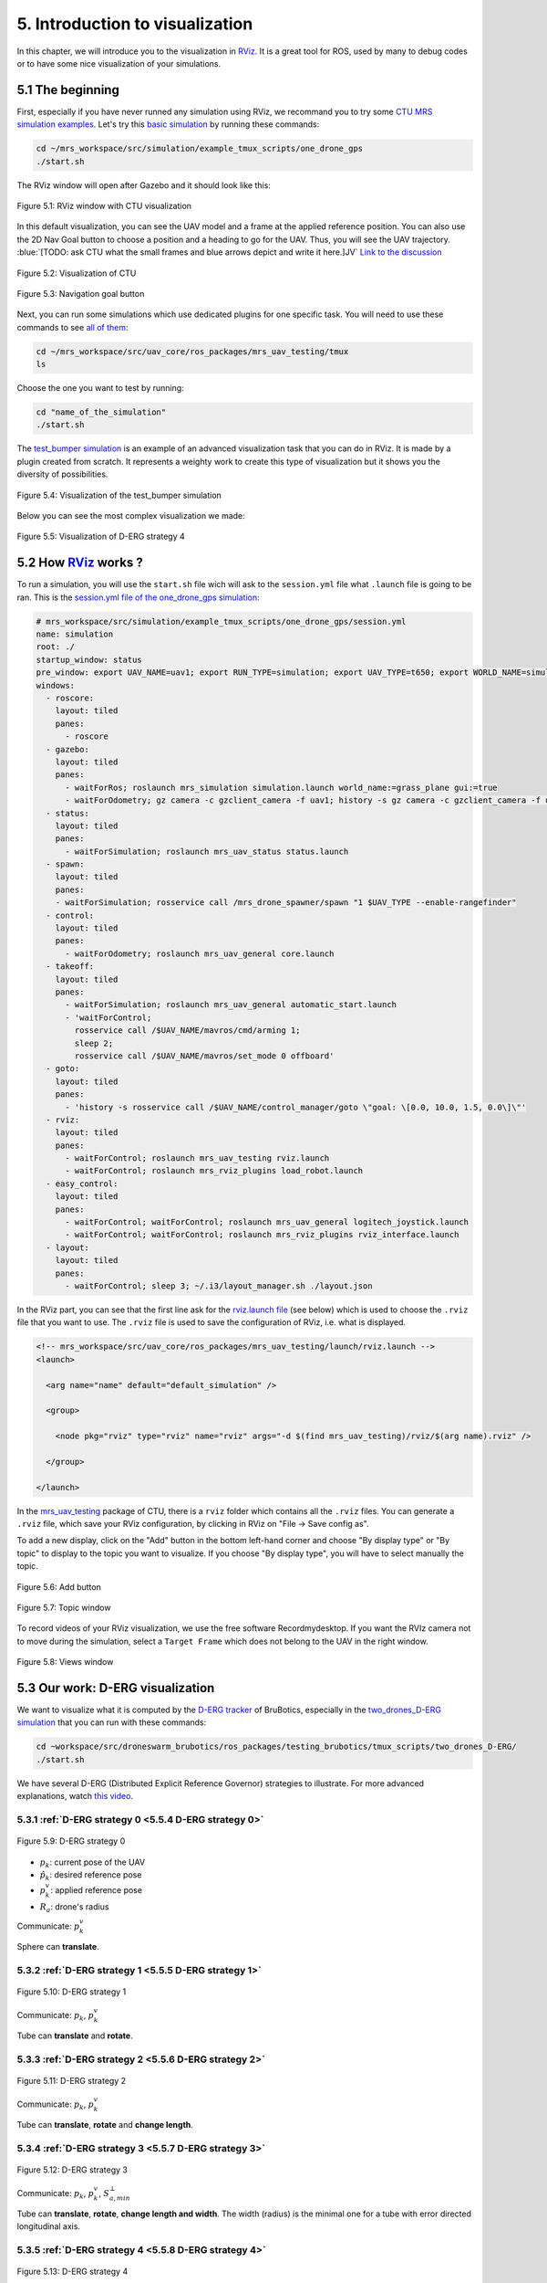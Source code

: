 5. Introduction to visualization
================================

In this chapter, we will introduce you to the visualization in `RViz <http://wiki.ros.org/rviz>`__.
It is a great tool for ROS, used by many to debug codes or to have some nice visualization of your simulations.

5.1 The beginning
-----------------

First, especially if you have never runned any simulation using RViz, we recommand you to try some `CTU MRS simulation examples <https://github.com/ctu-mrs/simulation/tree/master/example_tmux_scripts>`__.
Let's try this `basic simulation <https://github.com/ctu-mrs/simulation/tree/master/example_tmux_scripts/one_drone_gps>`__
by running these commands:

.. code-block:: shell

   cd ~/mrs_workspace/src/simulation/example_tmux_scripts/one_drone_gps
   ./start.sh

The RViz window will open after Gazebo and it should look like this:

.. figure:: _static/one_drone_rviz.png
   :width: 800
   :alt: alternate text
   :align: center

   Figure 5.1: RViz window with CTU visualization

In this default visualization, you can see the UAV model and a frame at the applied reference position.
You can also use the 2D Nav Goal button to choose a position and a heading to go for the UAV. Thus, you will see the UAV trajectory.
:blue:`[TODO: ask CTU what the small frames and blue arrows depict and write it here.]JV`
`Link to the discussion <https://github.com/ctu-mrs/mrs_uav_system/discussions/105>`__

.. figure:: _static/TrajVisualization.png
   :width: 600
   :alt: alternate text
   :align: center

   Figure 5.2: Visualization of CTU

.. figure:: _static/navgoal_button.png
   :width: 400
   :alt: alternate text
   :align: center

   Figure 5.3: Navigation goal button

Next, you can run some simulations which use dedicated plugins for one specific task.
You will need to use these commands to see `all of them <https://github.com/ctu-mrs/mrs_uav_testing/tree/master/tmux>`__:

.. code-block:: shell

   cd ~/mrs_workspace/src/uav_core/ros_packages/mrs_uav_testing/tmux
   ls

Choose the one you want to test by running:

.. code-block:: shell

   cd "name_of_the_simulation"
   ./start.sh

The `test_bumper simulation <https://github.com/ctu-mrs/mrs_uav_testing/tree/master/tmux/test_bumper>`__
is an example of an advanced visualization task that you can do in RViz. It is made by a plugin created from scratch.
It represents a weighty work to create this type of visualization but it shows you the diversity of possibilities.

.. figure:: _static/bumper.png
  :width: 800
  :alt: alternate text
  :align: center

  Figure 5.4: Visualization of the test_bumper simulation

Below you can see the most complex visualization we made:

.. figure:: _static/derg4.png
  :width: 400
  :alt: alternate text
  :align: center

  Figure 5.5: Visualization of D-ERG strategy 4

5.2 How `RViz <http://wiki.ros.org/rviz>`__ works ?
---------------------------------------------------

To run a simulation, you will use the ``start.sh`` file wich will ask to the ``session.yml`` file what ``.launch`` file is going to be ran. 
This is the `session.yml file of the one_drone_gps simulation <https://github.com/ctu-mrs/simulation/blob/master/example_tmux_scripts/one_drone_gps/session.yml>`__:

.. code-block:: yaml

   # mrs_workspace/src/simulation/example_tmux_scripts/one_drone_gps/session.yml
   name: simulation
   root: ./
   startup_window: status
   pre_window: export UAV_NAME=uav1; export RUN_TYPE=simulation; export UAV_TYPE=t650; export WORLD_NAME=simulation; export SENSORS="garmin_down"
   windows:
     - roscore:
       layout: tiled
       panes:
         - roscore
     - gazebo:
       layout: tiled
       panes:
         - waitForRos; roslaunch mrs_simulation simulation.launch world_name:=grass_plane gui:=true
         - waitForOdometry; gz camera -c gzclient_camera -f uav1; history -s gz camera -c gzclient_camera -f uav1
     - status:
       layout: tiled
       panes:
         - waitForSimulation; roslaunch mrs_uav_status status.launch
     - spawn:
       layout: tiled
       panes:
       - waitForSimulation; rosservice call /mrs_drone_spawner/spawn "1 $UAV_TYPE --enable-rangefinder"
     - control:
       layout: tiled
       panes:
         - waitForOdometry; roslaunch mrs_uav_general core.launch
     - takeoff:
       layout: tiled
       panes:
         - waitForSimulation; roslaunch mrs_uav_general automatic_start.launch
         - 'waitForControl;
           rosservice call /$UAV_NAME/mavros/cmd/arming 1;
           sleep 2;
           rosservice call /$UAV_NAME/mavros/set_mode 0 offboard'
     - goto:
       layout: tiled
       panes:
         - 'history -s rosservice call /$UAV_NAME/control_manager/goto \"goal: \[0.0, 10.0, 1.5, 0.0\]\"'
     - rviz:
       layout: tiled
       panes:
         - waitForControl; roslaunch mrs_uav_testing rviz.launch
         - waitForControl; roslaunch mrs_rviz_plugins load_robot.launch
     - easy_control:
       layout: tiled
       panes:
         - waitForControl; waitForControl; roslaunch mrs_uav_general logitech_joystick.launch
         - waitForControl; waitForControl; roslaunch mrs_rviz_plugins rviz_interface.launch
     - layout:
       layout: tiled
       panes:
         - waitForControl; sleep 3; ~/.i3/layout_manager.sh ./layout.json


In the RViz part, you can see that the first line ask for the `rviz.launch file <https://github.com/ctu-mrs/mrs_uav_testing/blob/master/launch/rviz.launch>`__
(see below) which is used to choose the ``.rviz`` file that you want to use.
The ``.rviz`` file is used to save the configuration of RViz, i.e. what is displayed. 

.. code-block:: html

   <!-- mrs_workspace/src/uav_core/ros_packages/mrs_uav_testing/launch/rviz.launch -->
   <launch>

     <arg name="name" default="default_simulation" />

     <group>

       <node pkg="rviz" type="rviz" name="rviz" args="-d $(find mrs_uav_testing)/rviz/$(arg name).rviz" />

     </group>

   </launch>

In the `mrs_uav_testing <https://github.com/ctu-mrs/mrs_uav_testing>`__ package of CTU, there is a ``rviz`` folder
which contains all the ``.rviz`` files.
You can generate a ``.rviz`` file, which save your RViz configuration, by clicking in RViz on "File → Save config as".

To add a new display, click on the "Add" button in the bottom left-hand corner and choose "By display type" or "By topic"
to display to the topic you want to visualize. If you choose "By display type", you will have to select manually the topic.

.. figure:: _static/add_button.png
   :width: 400
   :alt: alternate text
   :align: center

   Figure 5.6: Add button

.. figure:: _static/topic_window.png
   :width: 400
   :alt: alternate text
   :align: center

   Figure 5.7: Topic window

To record videos of your RViz visualization, we use the free software Recordmydesktop.
If you want the RVIz camera not to move during the simulation, select a ``Target Frame`` which does not belong to the UAV in the right window.

.. figure:: _static/Views.png
   :width: 400
   :alt: alternate text
   :align: center

   Figure 5.8: Views window

.. _5.3 Our work D-ERG visualization:

5.3 Our work: D-ERG visualization
---------------------------------

We want to visualize what it is computed by the `D-ERG tracker <https://github.com/mrs-brubotics/trackers_brubotics/blob/master/src/dergbryan_tracker/dergbryan_tracker.cpp>`__
of BruBotics, especially in the `two_drones_D-ERG simulation <https://github.com/mrs-brubotics/testing_brubotics/tree/master/tmux_scripts/bryan/two_drones_D-ERG>`__
that you can run with these commands:

.. code-block:: shell

    cd ~workspace/src/droneswarm_brubotics/ros_packages/testing_brubotics/tmux_scripts/two_drones_D-ERG/
    ./start.sh

We have several D-ERG (Distributed Explicit Reference Governor) strategies to illustrate. For more advanced explanations, watch `this video <https://www.youtube.com/watch?v=le6WSeyTXNU>`__.

5.3.1 :ref:`D-ERG strategy 0 <5.5.4 D-ERG strategy 0>`
^^^^^^^^^^^^^^^^^^^^^^^^^^^^^^^^^^^^^^^^^^^^^^^^^^^^^^

.. _5.3.1 D-ERG strategy 0:

.. figure:: _static/DERG-0.png
   :width: 500
   :alt: alternate text
   :align: center

   Figure 5.9: D-ERG strategy 0

* :math:`p_{k}`: current pose of the UAV
* :math:`p̂_{k}`: desired reference pose
* :math:`p_{k}^{v}`: applied reference pose 
* :math:`R_{a}`: drone's radius

Communicate: :math:`p_{k}^{v}`

Sphere can **translate**.

5.3.2 :ref:`D-ERG strategy 1 <5.5.5 D-ERG strategy 1>`
^^^^^^^^^^^^^^^^^^^^^^^^^^^^^^^^^^^^^^^^^^^^^^^^^^^^^^

.. _5.3.2 D-ERG strategy 1:

.. figure:: _static/DERG-1.png
   :width: 500
   :alt: alternate text
   :align: center

   Figure 5.10: D-ERG strategy 1

Communicate: :math:`p_{k}`, :math:`p_{k}^{v}`

Tube can **translate** and **rotate**.

5.3.3 :ref:`D-ERG strategy 2 <5.5.6 D-ERG strategy 2>`
^^^^^^^^^^^^^^^^^^^^^^^^^^^^^^^^^^^^^^^^^^^^^^^^^^^^^^

.. _5.3.3 D-ERG strategy 2:

.. figure:: _static/DERG-2.png
   :width: 500
   :alt: alternate text
   :align: center

   Figure 5.11: D-ERG strategy 2

Communicate: :math:`p_{k}`, :math:`p_{k}^{v}`

Tube can **translate**, **rotate** and **change length**.

5.3.4 :ref:`D-ERG strategy 3 <5.5.7 D-ERG strategy 3>`
^^^^^^^^^^^^^^^^^^^^^^^^^^^^^^^^^^^^^^^^^^^^^^^^^^^^^^

.. _5.3.4 D-ERG strategy 3:

.. figure:: _static/DERG-3.png
   :width: 500
   :alt: alternate text
   :align: center

   Figure 5.12: D-ERG strategy 3

Communicate: :math:`p_{k}`, :math:`p_{k}^{v}`, :math:`S_{a,min}^{⊥}`

Tube can **translate**, **rotate**, **change length and width**. The width (radius) is the minimal one for a tube with error directed longitudinal axis.

5.3.5 :ref:`D-ERG strategy 4 <5.5.8 D-ERG strategy 4>`
^^^^^^^^^^^^^^^^^^^^^^^^^^^^^^^^^^^^^^^^^^^^^^^^^^^^^^

.. _5.3.5 D-ERG strategy 4:

.. figure:: _static/DERG-4.png
   :width: 500
   :alt: alternate text
   :align: center

   Figure 5.13: D-ERG strategy 4

Communicate: :math:`p_{k}^{0}`, :math:`p_{k}^{1}`, :math:`S_{a,min}^{⊥}`

Tube and cylinder can **translate**, **rotate**, **change length and width**. The width (radius) and the length are the minimal one for a tube with error directed
longitudinal axis.

5.3.6 :ref:`D-ERG strategy 5 <5.5.9 D-ERG strategy 5>`
^^^^^^^^^^^^^^^^^^^^^^^^^^^^^^^^^^^^^^^^^^^^^^^^^^^^^^

.. _5.3.6 D-ERG strategy 5:

.. figure:: _static/DERG-5.png
   :width: 500
   :alt: alternate text
   :align: center

   Figure 5.14: D-ERG strategy 5

This final strategy permits to calculate the minimal distance between 2 predicted trajectories.

5.4 How did we build the `visualization package <https://github.com/mrs-brubotics/visualization_brubotics>`__ ?
---------------------------------------------------------------------------------------------------------------

We have developed a `visualization package <https://github.com/mrs-brubotics/visualization_brubotics>`__ which permits to visualize
in RViz the :ref:`D-ERG strategies algorithms <5.3 Our work D-ERG visualization>` in the `two_drones_D-ERG simulation <https://github.com/mrs-brubotics/testing_brubotics/tree/master/tmux_scripts/bryan/two_drones_D-ERG>`__.
We will explain you how to reproduce it.
This package is based on the `mrs_rviz_plugins <https://github.com/ctu-mrs/mrs_rviz_plugins>`__ structure and the code is based on
the `erg_visualization_test.cpp file <https://github.com/panda-brubotics/franka_constrained_control/blob/main/catkin_ws/src/franka_planner_control/src/erg_visualization_test.cpp>`__
and `erg_visualization.cpp file <https://github.com/panda-brubotics/franka_constrained_control/blob/main/catkin_ws/src/franka_planner_control/src/erg_visualization.cpp>`__
from the `franka_constrained_control package <https://github.com/panda-brubotics/franka_constrained_control>`__.

.. note::
  The code has been made for the `two_drones_D-ERG simulation <https://github.com/mrs-brubotics/testing_brubotics/tree/master/tmux_scripts/bryan/two_drones_D-ERG>`__
  but it has been coded in a way to work if this simulation had more than 2 UAVs.

First, we created a new package named `visualization_brubotics <https://github.com/mrs-brubotics/visualization_brubotics>`__ in
``workspace/src_droneswarm_brubotics/ros_packages`` with:

.. code-block:: shell

   catkin_create_pkg visualization_brubotics

This command creates a `CMakeLists.txt <https://github.com/mrs-brubotics/visualization_brubotics/blob/main/CMakeLists.txt>`__ file
and a `package.xml <https://github.com/mrs-brubotics/visualization_brubotics/blob/main/package.xml>`__ file.

Then, we modified the `session.yml <https://github.com/mrs-brubotics/testing_brubotics/blob/master/tmux_scripts/bryan/two_drones_D-ERG/session.yml>`__
file of the `two_drones_D-ERG <https://github.com/mrs-brubotics/testing_brubotics/tree/master/tmux_scripts/bryan/two_drones_D-ERG>`__.
At the end (line 247), you should see an RViz part. If it is commented, uncomment it. We modified these lines so it looks lite this:

.. code-block:: shell

   # workspace/src/droneswarm_brubotics/ros_packages/testing_brubotics/tmux_scripts/bryan/two_drones_D-ERG/session.yml
   - rviz:
       layout: tiled
       panes:
         - waitForControl; roslaunch testing_brubotics rviz_brubotics.launch name:=two_drones_derg
         - waitForControl; roslaunch testing_brubotics tf_connector_avoidance.launch 
         - waitForControl; export UAV_NAME=uav1; roslaunch mrs_rviz_plugins load_robot.launch
         - waitForControl; export UAV_NAME=uav2; roslaunch mrs_rviz_plugins load_robot.launch
         - waitForControl; roslaunch visualization_brubotics visual.launch

Now, we will explain you line per line why we did this.
The `rviz_brubotics.launch <https://github.com/mrs-brubotics/testing_brubotics/blob/master/launch/rviz/rviz_brubotics.launch>`__ and `tf_connector_avoidance.launch <https://github.com/mrs-brubotics/testing_brubotics/blob/master/launch/rviz/tf_connector_avoidance.launch>`__
files are based on CTU codes but we made some changes in them.
Indeed, we do not want to visualize the same things as CTU so we made our own ``.rviz`` files in the `testing_brubotics/rviz folder <https://github.com/mrs-brubotics/testing_brubotics/tree/master/rviz>`__.
Consequently, we needed to adapt the find path in the `rviz_brubotics.launch file <https://github.com/mrs-brubotics/testing_brubotics/blob/master/launch/rviz/rviz_brubotics.launch>`__ (line 7):

.. code-block:: html

   <!-- workspace/src/droneswarm_brubotics/ros_packages/testing_brubotics/launch/rviz/rviz_brubotics.launch -->
   <launch>

     <arg name="name" default="default_simulation" />

     <group>

       <node pkg="rviz" type="rviz" name="rviz" args="-d $(find testing_brubotics)/rviz/$(arg name).rviz" />

     </group>

   </launch>

The path find in the `tf_connector_avoidance.launch file <https://github.com/mrs-brubotics/testing_brubotics/blob/master/launch/rviz/tf_connector_avoidance.launch>`__
file has also been changed (line 16) because it calls the `tf_connector_avoidance.yaml file <https://github.com/mrs-brubotics/testing_brubotics/blob/master/config/tf_connector_avoidance.yaml>`__
which permits to see the number of drones we want. This why this file is located in our workspace.

.. code-block:: html

   <!-- workspace/src/droneswarm_brubotics/ros_packages/testing_brubotics/launch/rviz/tf_connector_avoidance.launch -->
   <launch>
       <!-- other args -->
     <arg name="standalone" default="true" />
     <arg name="debug" default="false" />

     <arg     if="$(eval arg('standalone') or arg('debug'))" name="nodelet" value="standalone" />
     <arg unless="$(eval arg('standalone') or arg('debug'))" name="nodelet" value="load" />
     <arg     if="$(eval arg('standalone') or arg('debug'))" name="nodelet_manager" value="" />
     <arg unless="$(eval arg('standalone') or arg('debug'))" name="nodelet_manager" value="tf_connector_nodelet_manager" />

     <arg     if="$(arg debug)" name="launch_prefix" value="debug_roslaunch" />
     <arg unless="$(arg debug)" name="launch_prefix" value="" />

     <node pkg="nodelet" type="nodelet" name="tf_connector_dummy" args="$(arg nodelet) mrs_uav_odometry/TFConnectorDummy $(arg nodelet_manager)" output="screen" launch-prefix="$(arg launch_prefix)">

       <rosparam file="$(find testing_brubotics)/config/tf_connector_avoidance.yaml" />

       <!-- Subscribers -->
       <remap from="~tf_in" to="/tf" />

       <!-- Publishers -->
       <remap from="~tf_out" to="/tf" />

     </node>

     </launch>

To create the robot model, we can use the `load_robot.launch <https://github.com/ctu-mrs/mrs_rviz_plugins/blob/master/launch/load_robot.launch>`__
file of CTU without changing it.
It permits to create one robot model so we use it two times because there are two drones in our simulation: uav1 and uav2.

Then, we launch our `visual.launch file <https://github.com/mrs-brubotics/visualization_brubotics/blob/main/launch/visual.launch>`_
to start our `visual_main.cpp file <https://github.com/mrs-brubotics/visualization_brubotics/blob/main/src/visual_main.cpp>`__
for visualization that we will explain in the next chapter.

.. code-block:: html

  <!-- workspace/src/droneswarm_brubotics/ros_packages/visualization_brubotics/launch/visual.launch -->
  
  <?xml version="1.0" ?>
  <launch>

    <node pkg="visualization_brubotics" type="visual_main" name="visual_main" output="screen"/>

    <group ns="visualization_brubotics">
      <rosparam file="$(find visualization_brubotics)/config/visual.yaml" />
    </group>

  </launch>

5.5 The code for visualization
------------------------------

As you can see in the different :ref:`D-ERG strategies <5.3 Our work D-ERG visualization>`, we want to visualize spheres, tubes and lines.
These three shapes are `RViz standard display marker types <http://wiki.ros.org/rviz/DisplayTypes/Marker>`__, except the tube.
But we will see later that we can build this shape with one cylinder and two hemispheres.

5.5.1 Beginner tutorials and knowledge
^^^^^^^^^^^^^^^^^^^^^^^^^^^^^^^^^^^^^^

To display basic shapes in RViz, we invite you to follow `this tutorial <http://wiki.ros.org/rviz/Tutorials/Markers%3A%20Basic%20Shapes>`__.
You will learn to display cubes, spheres, cylinders, and arrows in RViz.
Then, follow `this tutorial <http://wiki.ros.org/rviz/Tutorials/Markers%3A%20Points%20and%20Lines>`__ to learn how to display points and lines.
Also read `this documentation <http://wiki.ros.org/rviz/DisplayTypes/Marker#Mesh_Resource_.28MESH_RESOURCE.3D10.29_.5B1.1.2B-.5D>`__
to learn how to do a custom marker using a mesh resource.

You will need to write ROS publishers and subscribers so please follow `this tutorial <http://wiki.ros.org/ROS/Tutorials/WritingPublisherSubscriber%28c%2B%2B%29>`__.
`Here <http://docs.ros.org/en/api/std_msgs/html/index-msg.html>`__ is a list of all ROS standard message types.
We also use `callbacks and spinning <http://wiki.ros.org/roscpp/Overview/Callbacks%20and%20Spinning>`__.

Because we use quaternions to set the orientation of some markers, it could be useful for you to read `this <https://scriptinghelpers.org/blog/how-to-think-about-quaternions>`__
if you do not know anything about it.

Finally, we used `this tutorial <https://roboticsbackend.com/ros-param-yaml-format/>`__ to load the parameters from our `visual.yaml file <https://github.com/mrs-brubotics/visualization_brubotics/blob/main/config/visual.yaml>`__.

5.5.2 Architecture of our C++ code
^^^^^^^^^^^^^^^^^^^^^^^^^^^^^^^^^^

Like any well written C++ code, our code has to be organized. It is divided in several parts:

* `visual.h file <https://github.com/mrs-brubotics/visualization_brubotics/blob/main/include/visual.h>`__: it contains the includes, the class definition and the methods/functions prototypes.
* `visual.cpp <https://github.com/mrs-brubotics/visualization_brubotics/blob/main/src/visual.cpp>`__: it contains the methods definition.
* `visual_main.cpp <https://github.com/mrs-brubotics/visualization_brubotics/blob/main/src/visual_main.cpp>`__: it contains the variables, messages, publishers and subscribers, the functions definition and the main function.

.. _5.5.3 Default visuals:

5.5.3 Default visuals
^^^^^^^^^^^^^^^^^^^^^

Before all, we need to know how many UAVs are in the running simulation because we want our code to work regardless of the number of UAVs.
This information is located in the `SpawnerDiagnostics message <https://github.com/ctu-mrs/mrs_msgs/blob/master/msg/simulation/SpawnerDiagnostics.msg>`__
of the ``mrs_drone_spawner/diagnostics`` topic. The ``active_vehicles`` member of this message is a list of all the active UAVs.
We created a subscriber named ``diagnostics_subscriber_`` which subscribe to this topic and get this list back.
Thus, we defined a parameter named ``number_of_uav`` which is equal to the size of this list.

.. important::
  We have to wait until the related message is published because this data is the first we need to know before displaying anything, .
  That's why we use these lines of code juste after subscribing to the topic:

  .. code-block:: c

    while(!test1){
      ros::spinOnce();
      r.sleep();
      }

  ``test1`` is a boolean set to "false".
  Thus, the ``ros::spinOnce()`` will call all the callbacks waiting to be called at that point in time, including the ``DiagnosticsCallback`` function.
  The latter will be called only one time because ``test1`` is set to "true" at the end of the ``DiagnosticsCallback`` function.

To decide which strategy should be displayed, we created a publisher named ``derg_strategy_id_publisher_`` in the `tracker's code <https://github.com/mrs-brubotics/trackers_brubotics/blob/master/src/dergbryan_tracker/dergbryan_tracker.cpp>`__
which publish a `std_msgs::Int32 message <http://docs.ros.org/en/api/std_msgs/html/msg/Int32.html>`__.
The subscriber named ``DERG_strategy_id_subscriber_`` in the `visual_main.cpp file <https://github.com/mrs-brubotics/visualization_brubotics/blob/main/src/visual_main.cpp>`__
subscribes to the ``uav1/control_manager/dergbryan_tracker/derg_strategy_id`` topic and permits to get the ``_DERG_strategy_id_`` value back.

By default, i.e. in each :ref:`D-ERG strategy <5.3 Our work D-ERG visualization>`, we display the:

1. :ref:`Current pose sphere <5.5.3.1 Current pose sphere>`
2. :ref:`Applied reference sphere <5.5.3.2 Applied reference sphere>`
3. :ref:`Goal pose frame <5.5.3.3 Goal pose frame>`
4. :ref:`Predicted trajectory <5.5.3.4 Predicted trajectory>`
5. :ref:`Distance line between UAVs position <5.5.3.5 Distance line between UAVs position>`
6. :ref:`Shortest distance line between UAVs' predicted trajectory and the two related sphere at these points <5.5.3.6 Shortest distance line between UAVs' predicted trajectory and the two related sphere at these points>`
7. :ref:`Text labels <5.5.3.7 Text labels>`

(See all the :ref:`D-ERG strategies <5.3 Our work D-ERG visualization>`).

We show a line which depict the distance between each UAV at their current pose because
we think it's useful to spot where the drones are, especially when the drones are close to each other.
We also show the shortest distance line and the two related spheres from the :ref:`D-ERG strategy 5 <5.3.6 D-ERG strategy 5>` because we think this
information can be useful for someone who does not know anything about drones and robotics.

It could also be significant to enable/disable the visualization easily, including what we added in the `tracker's code <https://github.com/mrs-brubotics/trackers_brubotics/blob/master/src/dergbryan_tracker/dergbryan_tracker.cpp>`__.
So we added in the `dergbryan_tracker.yaml file <https://github.com/mrs-brubotics/trackers_brubotics/blob/master/config/default/dergbryan_tracker.yaml>`__
a new variable named ``enable_visualization`` set to ``true`` which enable/disable the code we added.

.. note::
  When ``enable_visualization`` set to ``false `` and you run the ``rostopic list`` command, you can still see the related topics 
  because the subscribers of the `visual.cpp file <https://github.com/mrs-brubotics/visualization_brubotics/blob/main/src/visual.cpp>`__  are not disabled. 
  For instance:

  .. code-block:: shell

    $ rostopic info /uav1/control_manager/dergbryan_tracker/derg_strategy_id
    Type: std_msgs/Int32

    Publishers: None

    Subscribers:
    * /visual (http://nuc6-NUC10i7FNK:32835/)

.. note::
  All the markers are part of a `MarkerArray <http://docs.ros.org/en/api/visualization_msgs/html/msg/MarkerArray.html>`__.
  That's why namespaces are attractive: we are still able to select the markers we want to display.
  
  .. figure:: _static/Namespaces.png
    :width: 800
    :alt: alternate text
    :align: center
  
    Figure 5.15: Namespaces example
  
  The `MarkerArray <http://docs.ros.org/en/api/visualization_msgs/html/msg/MarkerArray.html>`__ avoid to have synchronisation issues between all the markers. 
  
.. important::
  The `MarkerArray <http://docs.ros.org/en/api/visualization_msgs/html/msg/MarkerArray.html>`__  can not be a global variable
  because otherwise, it could be updated and published at the same time, which could result as flashing markers.

.. _5.5.3.1 Current pose sphere:

5.5.3.1 Current pose sphere
"""""""""""""""""""""""""""

We subscribe to the ``uavX/control_manager/dergbryan_tracker/custom_predicted_poses`` topic which contains a ``std::vector<geometry_msgs::Pose>`` message
(see `geometry_msgs::Pose message definition <http://docs.ros.org/en/noetic/api/geometry_msgs/html/msg/Pose.html>`__).
It is a vector of all the UAV predicted poses (position and orientation). So the first element is the current pose :math:`p_{k}`.
Consequently, we can display a sphere at the current UAV pose.
We use the `boost::function function pointer <https://www.boost.org/doc/libs/1_77_0/doc/html/boost/function.html>`__ to manage vectors of subscribers.
:blue:`[more details about the boost?]JV`

.. hint::
  For a sphere, the marker's orientation does not matter. Set the orientation parameters like this to avoid getting a warning in RViz:

.. code-block:: c

  marker.pose.orientation.x = 0;
  marker.pose.orientation.y = 0;
  marker.pose.orientation.z = 0;
  marker.pose.orientation.w = 1.0;

.. _5.5.3.2 Applied reference sphere:

5.5.3.2 Applied reference sphere
""""""""""""""""""""""""""""""""

For the applied reference pose :math:`p_{k}^{v}`, the related topic is ``uavX/control_manager/dergbryan_tracker/uav_applied_ref``
and it contains a `mrs_msgs::FutureTrajectory message <https://ctu-mrs.github.io/mrs_msgs/msg/FutureTrajectory.html>`__.
The ``point`` field is an array of `FuturePoint messages <https://ctu-mrs.github.io/mrs_msgs/msg/FuturePoint.html>`__
so we take the first element.

.. _5.5.3.3 Goal pose frame:

5.5.3.3 Goal pose frame
"""""""""""""""""""""""

Because we want to know where the drone is going, we display a RGB frame at the goal position.
A RGB frame is not a marker so we did not code it in our ``PublishMarkers`` function but in our ``PublishFrame`` function.
The goal pose is contained in a `mrs_msgs::ReferenceStamped message <https://ctu-mrs.github.io/mrs_msgs/msg/ReferenceStamped.html>`__
related to the  ``uavX/control_manager/dergbryan_tracker/goal_pose`` topic.

The display type for the RGB frame is a `geometry_msgs::PoseArray <http://docs.ros.org/en/noetic/api/geometry_msgs/html/msg/PoseArray.html>`__.
First, we define the header. Then we have to orient the frame. To do so, we made a new function named ``FrameOrientation``
which is inspired by the ``CylinderOrienation function`` from :ref:`D-ERG strategy 1 <5.5.5 D-ERG strategy 1>`.
The frame's position is set thanks to the ``reference.position`` member of the `mrs_msgs::ReferenceStamped message <https://ctu-mrs.github.io/mrs_msgs/msg/ReferenceStamped.html>`__.
The frame's orientation is set thanks to the ``reference.heading`` member of the `mrs_msgs::ReferenceStamped message <https://ctu-mrs.github.io/mrs_msgs/msg/ReferenceStamped.html>`__.
Indeed, it is the projection of the heading vector in the plane span (x,y).
That's why we set to zero the x and y member of the ``frame_z_direction``.

.. _5.5.3.4 Predicted trajectory:

5.5.3.4 Predicted trajectory
""""""""""""""""""""""""""""

To display the predicted trajectory, we need the data contained in the ``uavX/control_manager/dergbryan_tracker/predicted_trajectory``
topic which is a `mrs_msgs::FutureTrajectory message <https://ctu-mrs.github.io/mrs_msgs/msg/FutureTrajectory.html>`__.
Thus, we created a 3-dimensions array named ``predicted_trajectories``: one dimension for the predicted point,
one for the coordinates x, y, z and one for each UAV.
The ``Trajectory`` function is used to display the trajectory of each UAV.
We want to display only 50 trajectory points but this array contains 300 ones.
We always want to see the first trajectory point and the last one.
So we use a ``step`` variable to show 48 others trajectory points at regular intervals from the first point.
We also want to show arrows between every other point. That's why we double the ``step`` for this case.
We did not choose the arrows from the `PoseArray display type <http://wiki.ros.org/rviz/DisplayTypes/PoseArray>`__
because we can't change their size in real time.
It could be problematic because the last points of the ``predicted_trajectories`` array are very closely grouped so the arrows would be overlapped.

Because we want to provide several options for the visual aspect of the trajectory, our code compute three different markers.
Thanks to the RViz namespaces, the user can select what he wants to see: a sphere list, a line strip or an arrow list.

.. figure:: _static/spherelisttrajectory.png
  :width: 400
  :alt: alternate text
  :align: center

  Figure 5.16: Visualization of the trajectory as a sphere list

.. figure:: _static/linestriptrajectory.png
  :width: 400
  :alt: alternate text
  :align: center

  Figure 5.17: Visualization of the trajectory as a line strip

.. figure:: _static/arrowlisttrajectory.png
  :width: 400
  :alt: alternate text
  :align: center

  Figure 5.18: Visualization of the trajectory as an arrow list

.. note::
  It is also possible to mix those options:

  .. figure:: _static/spherelistlinestriptrajectory.png
    :width: 400
    :alt: alternate text
    :align: center

    Figure 5.19: Visualization of the trajectory as a sphere list and a line strip

  .. figure:: _static/arrowlistlinestriptrajectory.png
    :width: 400
    :alt: alternate text
    :align: center

    Figure 5.20: Visualization of the trajectory as an arrow list and a line strip

.. _5.5.3.5 Distance line between UAVs position:

5.5.3.5 Distance line between UAVs position
"""""""""""""""""""""""""""""""""""""""""""

To print the line between each current UAV position, we use a function named ``RedLines``.
It has two "for loops" in order to compute the :math:`\frac{\text{n(n-1)}}{\text{2}}` lines, with :math:`n` the number of UAV.
We use also another function named ``GiveTranslatedPoint``.
From point p1, it calculates the new point transposed by the drone's radius :math:`R_{a}` in the direction formed by the director vector (p2, p1).
So we use it for the two calculated points p1 and p2 and we give p_new1 and p_new1 to line marker.

.. figure:: _static/redline.png
  :width: 800
  :alt: alternate text
  :align: center

  Figure 5.21: Red distance line between UAVs current pose sphere

.. _5.5.3.6 Shortest distance line between UAVs' predicted trajectory and the two related sphere at these points:

5.5.3.6 Shortest distance line between UAVs' predicted trajectory and the two related sphere at these points
""""""""""""""""""""""""""""""""""""""""""""""""""""""""""""""""""""""""""""""""""""""""""""""""""""""""""""

The ``ShortestDistanceLines`` function is very similar to the ``RedLines`` function.
The only difference with the previous display is the points used to plot the line.
Indeed, they are determined thanks to the ``CalculNormMin`` function which calculate
the index of the trajectory points list where the distance between both trajectories is minimal.
In addition, we display the two related spheres.
Their center correspond to the points where the distance between both trajectories is minimal.

.. figure:: _static/shortestdistanceline.png
  :width: 400
  :alt: alternate text
  :align: center

  Figure 5.22: Shortest distance line between UAVs' predicted trajectory

.. _5.5.3.7 Text labels:

5.5.3.7 Text labels
"""""""""""""""""""

Knowing which drone goes where is fundamental. Thus, we added view-oriented text markers at the current UAV pose ``uavID`` and at the goal pose ``goalID``.
We get the ``uavID`` string from the ``mrs_drone_spawner/diagnostics`` topic.
For the ``goalID`` string, we need to get only the ID from the ``mrs_drone_spawner/diagnostics`` so we use the `replace function <http://cplusplus.com/reference/string/string/replace/>`__
from the C++ strings library to replace ``uav`` with ``goal``.

5.5.4 :ref:`D-ERG strategy 0 <5.3.1 D-ERG strategy 0>` visualization
^^^^^^^^^^^^^^^^^^^^^^^^^^^^^^^^^^^^^^^^^^^^^^^^^^^^^^^^^^^^^^^^^^^^

In this strategy, we want to visualize the error sphere of radius :math:`\bar{S}_{a}` centered on :math:`p_{k}^{v}`.
We do it by the same way as we display the :ref:`applied reference sphere <5.5.3.2 Applied reference sphere>`.
But we get the radius value back from the `tracker's code <https://github.com/mrs-brubotics/trackers_brubotics/blob/master/src/dergbryan_tracker/dergbryan_tracker.cpp>`__
thanks to the ``sa_max_publisher_``, similarly as we did for the D-ERG strategy value in :ref:`this chapter <5.5.3 Default visuals>`.

.. _5.5.4 D-ERG strategy 0:

.. figure:: _static/derg0.png
  :width: 500
  :alt: alternate text
  :align: center

  Figure 5.23: Visualization of D-ERG strategy 0

5.5.5 :ref:`D-ERG strategy 1 <5.3.2 D-ERG strategy 1>` visualization
^^^^^^^^^^^^^^^^^^^^^^^^^^^^^^^^^^^^^^^^^^^^^^^^^^^^^^^^^^^^^^^^^^^^

Now we want to visualiaze a blue tube. It will be composed of a cylinder and 2 hemispheres.
The cylinder has to be between :math:`p_{k}^{*}` and the applied reference :math:`p_{k}^{v}` with a radius :math:`\bar{S}_{a}^{⊥}`.
We get :math:`p_{k}^{*}` back by the same way as we did with :math:`p_{k}`.
We made a new publisher named ``point_link_star_publisher_`` in the `tracker's code <https://github.com/mrs-brubotics/trackers_brubotics/blob/master/src/dergbryan_tracker/dergbryan_tracker.cpp>`__
in order to get the position of :math:`p_{k}^{*}`.
  
The pose will be given as a `geometry_msgs::Pose message <http://docs.ros.org/en/noetic/api/geometry_msgs/html/msg/Pose.html>`__:

* The position of the cylinder is its center, so the middle of :math:`p_{k}^{*}` and :math:`p_{k}^{v}`, the two points given in argument.
*  The ``CylinderOrientation()`` function takes 2 points as parameters and calculate the orientation of a cylinder made between these two points, together with its length. :blue:`[Maybe add more explanations about how the orientation is calculated]JV`

.. note::
  Contrary to the sphere, the cylinder needs an orientation. 

We get the radius value :math:`\bar{S}_{a}^{⊥}` by the same way we did with :math:`\bar{S}_{a}`, but with the ``sa_perp_max_publisher_`` of the `tracker's code <https://github.com/mrs-brubotics/trackers_brubotics/blob/master/src/dergbryan_tracker/dergbryan_tracker.cpp>`__
because it was not published before.

.. note::
  The cylinder could change length as the way we made the code. But we don't want to.
  Actually, this fonctionnality is implemented directly in the `tracker's code <https://github.com/mrs-brubotics/trackers_brubotics/blob/master/src/dergbryan_tracker/dergbryan_tracker.cpp>`__.

We used the `mesh ressource marker <http://wiki.ros.org/rviz/DisplayTypes/Marker#Mesh_Resource_.28MESH_RESOURCE.3D10.29_.5B1.1.2B-.5D>`__
to display the hemispheres. We used a .stl file.
You can search on the internet to directly get this type of file, or you can make it yourself with specific software like 3D-builder or SolidWorks on Windows.
Be careful to use the metric system. You may encounter some issues of scale between your software and Rviz.
For us, there was a scale difference of 1000 between these two.
You can see in our code that every scale parameter for the hemispheres and cylinders markers are divided by 1000.
In addition, RViz works with the diameter for spheres and cylinders scale.
You can see that our spheres markers are multiplied by 2 because the tracker computes the radius.
Our .stl file of hemispheres is made to work with radius, so we did not need to multiply by 2 the scale of our hemispheres.

The first hemisphere as the same orientation as the cylinder while the second one has an opposite orientation.
Indeed, the second one need to be rotated by 180° on the radius axis. 
That's why we just have to switch the points used to calculate the pose to obtain this rotation.

.. tip::
  At the beginning, we were using a full cylinder and two empty hemispheres, i.e. without a volume, just a surface.
  But the visual result was not meeting our expectations as we see a disk making the connection between the cylinder and the hemisphere:

  .. figure:: _static/old_derg1.png
    :width: 500
    :alt: alternate text
    :align: center

    Figure 5.24: Visualization of a full cylinder + two empty hemispheres

  That's why we also used the `mesh ressource marker <http://wiki.ros.org/rviz/DisplayTypes/Marker#Mesh_Resource_.28MESH_RESOURCE.3D10.29_.5B1.1.2B-.5D>`__
  for the cylinder to also make it empty. Now, we only see a circle as connection between the cylinder and the hemisphere:
  
  .. _figure5.25:

  .. figure:: _static/stl2.png
    :width: 500
    :alt: alternate text
    :align: center

    Figure 5.25: Visualization of an empty cylinder + two empty hemispheres

  We could create a mesh which display directly a full tube but the benefits would be insignificant and it would be way more
  difficult to change its size without warping it.

.. note::
  To get the some transparency on the :ref:`Figure 5.25 <figure5.25>`, we need to reduce the alpha parameter because the mesh marker
  we use has 4 surfaces: 2 insides and 2 outsides.

.. _5.5.5 D-ERG strategy 1:

.. figure:: _static/derg1.png
  :width: 500
  :alt: alternate text
  :align: center

  Figure 5.26: Visualization of D-ERG strategy 1

5.5.6 :ref:`D-ERG strategy 2 <5.3.3 D-ERG strategy 2>` visualization
^^^^^^^^^^^^^^^^^^^^^^^^^^^^^^^^^^^^^^^^^^^^^^^^^^^^^^^^^^^^^^^^^^^^

.. _5.5.6 D-ERG strategy 2:

The main difference between D-ERG strategy 1 and 2 is that the blue tube become transparent and we add another blue tube between :math:`p_{k}` and :math:`p_{k}^{v}`.

.. figure:: _static/derg2.png
  :width: 600
  :alt: alternate text
  :align: center

  Figure 5.27: Visualization of D-ERG strategy 2

5.5.7 :ref:`D-ERG strategy 3 <5.3.4 D-ERG strategy 3>` visualization
^^^^^^^^^^^^^^^^^^^^^^^^^^^^^^^^^^^^^^^^^^^^^^^^^^^^^^^^^^^^^^^^^^^^

Starting from the strategy 2, we want to add an orange tube between :math:`p_{k}` and :math:`p_{k}^{v}` with a radius :math:`S_{a,min}^{⊥}`.
This radius is obtained similarly as :math:`\bar{S}_{a}^{⊥}`.

.. _5.5.7 D-ERG strategy 3:

.. figure:: _static/derg3.png
  :width: 600
  :alt: alternate text
  :align: center

  Figure 5.28: Visualization of D-ERG strategy 3

5.5.8 :ref:`D-ERG strategy 4 <5.3.5 D-ERG strategy 4>` visualization
^^^^^^^^^^^^^^^^^^^^^^^^^^^^^^^^^^^^^^^^^^^^^^^^^^^^^^^^^^^^^^^^^^^^

.. _5.5.8 D-ERG strategy 4:

Now, the orange tube has to be between :math:`p_{k}^{1}` and :math:`p_{k}^{0}`. These information are related to the
``uavX/control_manager/dergbryan_tracker/future_trajectory_tube`` topic which contains a `FutureTrajectoryTube message <https://github.com/mrs-brubotics/trackers_brubotics/blob/master/msg/FutureTrajectoryTube.msg>`__.
We also get the radius :math:`S_{a,min}^{⊥}` value back from this message.
Contrary to the previous strategy, the orange tube has now red hemispheres.

.. figure:: _static/derg4.png
  :width: 500
  :alt: alternate text
  :align: center

  Figure 5.29: Visualization of D-ERG strategy 4

5.5.9 :ref:`D-ERG strategy 5 <5.3.6 D-ERG strategy 5>` visualization
^^^^^^^^^^^^^^^^^^^^^^^^^^^^^^^^^^^^^^^^^^^^^^^^^^^^^^^^^^^^^^^^^^^^

For the last strategy, we start from the :ref:`D-ERG strategy 3 <5.3.4 D-ERG strategy 3>` by taking the orange tube.
We want to display the shortest distance between two desired reference sphere :math:`\hat{p}_{k}` and :math:`\hat{p}_{i}`,
and these two spheres, as explained :ref:`here <5.5.3.6 Shortest distance line between UAVs' predicted trajectory>`.

.. _5.5.9 D-ERG strategy 5:

.. figure:: _static/derg5.png
  :width: 500
  :alt: alternate text
  :align: center

  Figure 5.30: Visualization of D-ERG strategy 5

5.5.10 Visual settings
^^^^^^^^^^^^^^^^^^^^^^

5.5.10.1 Settings in RViz
"""""""""""""""""""""""""

Below you can find the list of all the visualization parameters we provide in RViz:

.. figure:: _static/Namespaces2.png
  :width: 400
  :alt: alternate text
  :align: center

  Figure 5.31: RViz parameters

5.5.10.2 Settings via .yaml file
""""""""""""""""""""""""""""""""

Ideally, a user should not have to change parameters in our codes.
That's why we created a `visual.yaml file <https://github.com/mrs-brubotics/visualization_brubotics/blob/main/config/visual.yaml>`__.
In this file, we define all the parameters of the visualization:

* Number of points used to display the trajectory 
* Color and transparency of each marker: r, g, b, alpha
* Trajectory markers size
* Line width

.. note::
  You need to initialize a node with ``ros::NodeHandle`` in each function where you use ``getParam``.

5.5.10.3 Settings in the `visual_main.cpp <https://github.com/mrs-brubotics/visualization_brubotics/blob/main/src/visual_main.cpp>`__
"""""""""""""""""""""""""""""""""""""""""""""""""""""""""""""""""""""""""""""""""""""""""""""""""""""""""""""""""""""""""""""""""""""

The only parameter in our `visual.cpp file <https://github.com/mrs-brubotics/visualization_brubotics/blob/main/src/visual.cpp>`__ is the global variable
``MAX_UAV_NUMBER``. It is used to initialize some arrays' size.